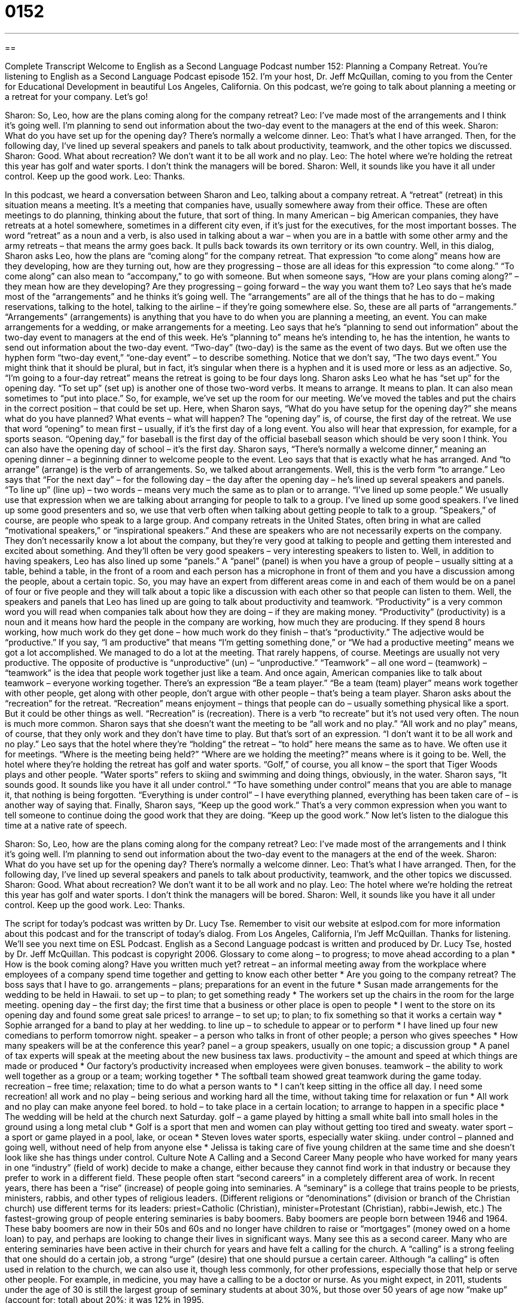 = 0152
:toc: left
:toclevels: 3
:sectnums:
:stylesheet: ../../../myAdocCss.css

'''

== 

Complete Transcript
Welcome to English as a Second Language Podcast number 152: Planning a Company Retreat.
You’re listening to English as a Second Language Podcast episode 152. I’m your host, Dr. Jeff McQuillan, coming to you from the Center for Educational Development in beautiful Los Angeles, California.
On this podcast, we’re going to talk about planning a meeting or a retreat for your company. Let’s go!
[start of dialog]
Sharon: So, Leo, how are the plans coming along for the company retreat?
Leo: I've made most of the arrangements and I think it's going well. I'm planning to send out information about the two-day event to the managers at the end of this week.
Sharon: What do you have set up for the opening day? There's normally a welcome dinner.
Leo: That's what I have arranged. Then, for the following day, I've lined up several speakers and panels to talk about productivity, teamwork, and the other topics we discussed.
Sharon: Good. What about recreation? We don't want it to be all work and no play.
Leo: The hotel where we're holding the retreat this year has golf and water sports. I don't think the managers will be bored.
Sharon: Well, it sounds like you have it all under control. Keep up the good work.
Leo: Thanks.
[end of dialog]
In this podcast, we heard a conversation between Sharon and Leo, talking about a company retreat. A “retreat” (retreat) in this situation means a meeting. It’s a meeting that companies have, usually somewhere away from their office. These are often meetings to do planning, thinking about the future, that sort of thing. In many American – big American companies, they have retreats at a hotel somewhere, sometimes in a different city even, if it’s just for the executives, for the most important bosses. The word “retreat” as a noun and a verb, is also used in talking about a war – when you are in a battle with some other army and the army retreats – that means the army goes back. It pulls back towards its own territory or its own country.
Well, in this dialog, Sharon asks Leo, how the plans are “coming along” for the company retreat. That expression “to come along” means how are they developing, how are they turning out, how are they progressing – those are all ideas for this expression “to come along.” “To come along” can also mean to “accompany,” to go with someone. But when someone says, “How are your plans coming along?” – they mean how are they developing? Are they progressing – going forward – the way you want them to? Leo says that he’s made most of the “arrangements” and he thinks it’s going well. The “arrangements” are all of the things that he has to do – making reservations, talking to the hotel, talking to the airline – if they’re going somewhere else. So, these are all parts of “arrangements.” “Arrangements” (arrangements) is anything that you have to do when you are planning a meeting, an event. You can make arrangements for a wedding, or make arrangements for a meeting.
Leo says that he’s “planning to send out information” about the two-day event to managers at the end of this week. He’s “planning to” means he’s intending to, he has the intention, he wants to send out information about the two-day event. “Two-day” (two-day) is the same as the event of two days. But we often use the hyphen form “two-day event,” “one-day event” – to describe something. Notice that we don’t say, “The two days event.” You might think that it should be plural, but in fact, it’s singular when there is a hyphen and it is used more or less as an adjective. So, “I’m going to a four-day retreat” means the retreat is going to be four days long.
Sharon asks Leo what he has “set up” for the opening day. “To set up” (set up) is another one of those two-word verbs. It means to arrange. It means to plan. It can also mean sometimes to “put into place.” So, for example, we’ve set up the room for our meeting. We’ve moved the tables and put the chairs in the correct position – that could be set up. Here, when Sharon says, “What do you have setup for the opening day?” she means what do you have planned? What events – what will happen? The “opening day” is, of course, the first day of the retreat. We use that word “opening” to mean first – usually, if it’s the first day of a long event. You also will hear that expression, for example, for a sports season. “Opening day,” for baseball is the first day of the official baseball season which should be very soon I think. You can also have the opening day of school – it’s the first day.
Sharon says, “There’s normally a welcome dinner,” meaning an opening dinner – a beginning dinner to welcome people to the event. Leo says that that is exactly what he has arranged. And “to arrange” (arrange) is the verb of arrangements. So, we talked about arrangements. Well, this is the verb form “to arrange.” Leo says that “For the next day” – for the following day – the day after the opening day – he’s lined up several speakers and panels. “To line up” (line up) – two words – means very much the same as to plan or to arrange. “I’ve lined up some people.” We usually use that expression when we are talking about arranging for people to talk to a group. I’ve lined up some good speakers. I’ve lined up some good presenters and so, we use that verb often when talking about getting people to talk to a group. “Speakers,” of course, are people who speak to a large group. And company retreats in the United States, often bring in what are called “motivational speakers,” or “inspirational speakers.” And these are speakers who are not necessarily experts on the company. They don’t necessarily know a lot about the company, but they’re very good at talking to people and getting them interested and excited about something. And they’ll often be very good speakers – very interesting speakers to listen to.
Well, in addition to having speakers, Leo has also lined up some “panels.” A “panel” (panel) is when you have a group of people – usually sitting at a table, behind a table, in the front of a room and each person has a microphone in front of them and you have a discussion among the people, about a certain topic. So, you may have an expert from different areas come in and each of them would be on a panel of four or five people and they will talk about a topic like a discussion with each other so that people can listen to them.
Well, the speakers and panels that Leo has lined up are going to talk about productivity and teamwork. “Productivity” is a very common word you will read when companies talk about how they are doing – if they are making money. “Productivity” (productivity) is a noun and it means how hard the people in the company are working, how much they are producing. If they spend 8 hours working, how much work do they get done – how much work do they finish – that’s “productivity.” The adjective would be “productive.” If you say, “I am productive” that means “I’m getting something done,” or “We had a productive meeting” means we got a lot accomplished. We managed to do a lot at the meeting. That rarely happens, of course. Meetings are usually not very productive. The opposite of productive is “unproductive” (un) – “unproductive.”
“Teamwork” – all one word – (teamwork) – “teamwork” is the idea that people work together just like a team. And once again, American companies like to talk about teamwork – everyone working together. There’s an expression “Be a team player.” “Be a team (team) player” means work together with other people, get along with other people, don’t argue with other people – that’s being a team player.
Sharon asks about the “recreation” for the retreat. “Recreation” means enjoyment – things that people can do – usually something physical like a sport. But it could be other things as well. “Recreation” is (recreation). There is a verb “to recreate” but it’s not used very often. The noun is much more common. Sharon says that she doesn’t want the meeting to be “all work and no play.” “All work and no play” means, of course, that they only work and they don’t have time to play. But that’s sort of an expression. “I don’t want it to be all work and no play.” Leo says that the hotel where they’re “holding” the retreat – “to hold” here means the same as to have. We often use it for meetings. “Where is the meeting being held?” “Where are we holding the meeting?” means where is it going to be.
Well, the hotel where they’re holding the retreat has golf and water sports. “Golf,” of course, you all know – the sport that Tiger Woods plays and other people. “Water sports” refers to skiing and swimming and doing things, obviously, in the water. Sharon says, “It sounds good. It sounds like you have it all under control.” “To have something under control” means that you are able to manage it, that nothing is being forgotten. “Everything is under control” – I have everything planned, everything has been taken care of – is another way of saying that. Finally, Sharon says, “Keep up the good work.” That’s a very common expression when you want to tell someone to continue doing the good work that they are doing. “Keep up the good work.”
Now let’s listen to the dialogue this time at a native rate of speech.
[start of dialog]
Sharon: So, Leo, how are the plans coming along for the company retreat?
Leo: I've made most of the arrangements and I think it's going well. I'm planning to send out information about the two-day event to the managers at the end of the week.
Sharon: What do you have set up for the opening day? There's normally a welcome dinner.
Leo: That's what I have arranged. Then, for the following day, I've lined up several speakers and panels to talk about productivity, teamwork, and the other topics we discussed.
Sharon: Good. What about recreation? We don't want it to be all work and no play.
Leo: The hotel where we're holding the retreat this year has golf and water sports. I don't think the managers will be bored.
Sharon: Well, it sounds like you have it all under control. Keep up the good work.
Leo: Thanks.
[end of dialog]
The script for today’s podcast was written by Dr. Lucy Tse. Remember to visit our website at eslpod.com for more information about this podcast and for the transcript of today’s dialog.
From Los Angeles, California, I’m Jeff McQuillan. Thanks for listening. We’ll see you next time on ESL Podcast.
English as a Second Language podcast is written and produced by Dr. Lucy Tse, hosted by Dr. Jeff McQuillan. This podcast is copyright 2006.
Glossary
to come along – to progress; to move ahead according to a plan
* How is the book coming along? Have you written much yet?
retreat – an informal meeting away from the workplace where employees of a company spend time together and getting to know each other better
* Are you going to the company retreat? The boss says that I have to go.
arrangements – plans; preparations for an event in the future
* Susan made arrangements for the wedding to be held in Hawaii.
to set up – to plan; to get something ready
* The workers set up the chairs in the room for the large meeting.
opening day – the first day; the first time that a business or other place is open to people
* I went to the store on its opening day and found some great sale prices!
to arrange – to set up; to plan; to fix something so that it works a certain way
* Sophie arranged for a band to play at her wedding.
to line up – to schedule to appear or to perform
* I have lined up four new comedians to perform tomorrow night.
speaker – a person who talks in front of other people; a person who gives speeches
* How many speakers will be at the conference this year?
panel – a group speakers, usually on one topic; a discussion group
* A panel of tax experts will speak at the meeting about the new business tax laws.
productivity – the amount and speed at which things are made or produced
* Our factory’s productivity increased when employees were given bonuses.
teamwork – the ability to work well together as a group or a team; working together
* The softball team showed great teamwork during the game today.
recreation – free time; relaxation; time to do what a person wants to
* I can’t keep sitting in the office all day. I need some recreation!
all work and no play – being serious and working hard all the time, without taking time for relaxation or fun
* All work and no play can make anyone feel bored.
to hold – to take place in a certain location; to arrange to happen in a specific place
* The wedding will be held at the church next Saturday.
golf – a game played by hitting a small white ball into small holes in the ground using a long metal club
* Golf is a sport that men and women can play without getting too tired and sweaty.
water sport – a sport or game played in a pool, lake, or ocean
* Steven loves water sports, especially water skiing.
under control – planned and going well, without need of help from anyone else
* Jelissa is taking care of five young children at the same time and she doesn’t look like she has things under control.
Culture Note
A Calling and a Second Career
Many people who have worked for many years in one “industry” (field of work) decide to make a change, either because they cannot find work in that industry or because they prefer to work in a different field. These people often start “second careers” in a completely different area of work.
In recent years, there has been a “rise” (increase) of people going into seminaries. A “seminary” is a college that trains people to be priests, ministers, rabbis, and other types of religious leaders. (Different religions or “denominations” (division or branch of the Christian church) use different terms for its leaders: priest=Catholic (Christian), minister=Protestant (Christian), rabbi=Jewish, etc.)
The fastest-growing group of people entering seminaries is baby boomers. Baby boomers are people born between 1946 and 1964. These baby boomers are now in their 50s and 60s and no longer have children to raise or “mortgages” (money owed on a home loan) to pay, and perhaps are looking to change their lives in significant ways.
Many see this as a second career. Many who are entering seminaries have been active in their church for years and have felt a calling for the church. A “calling” is a strong feeling that one should do a certain job, a strong “urge” (desire) that one should pursue a certain career. Although “a calling” is often used in relation to the church, we can also use it, though less commonly, for other professions, especially those that help or serve other people. For example, in medicine, you may have a calling to be a doctor or nurse.
As you might expect, in 2011, students under the age of 30 is still the largest group of seminary students at about 30%, but those over 50 years of age now “make up” (account for; total) about 20%; it was 12% in 1995.